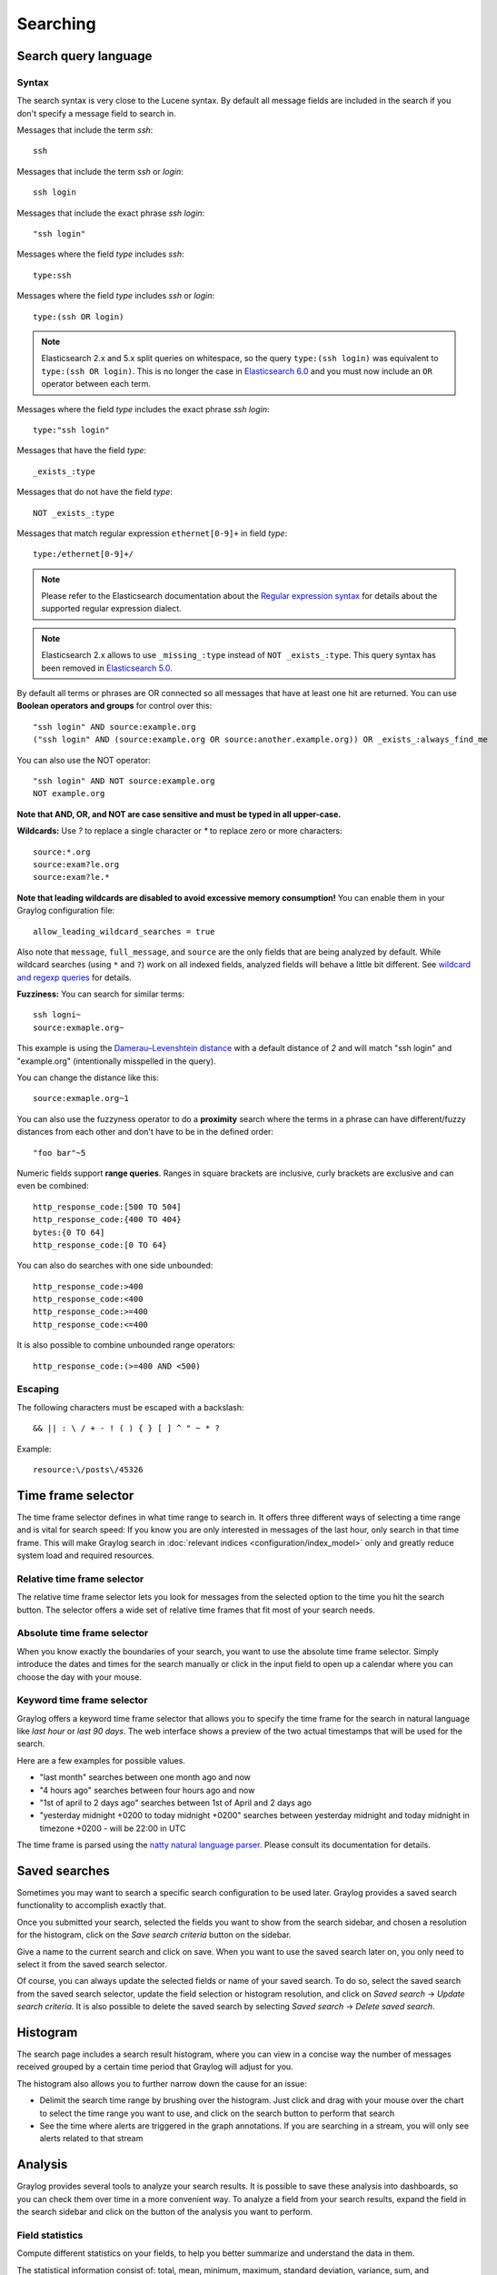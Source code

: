 .. _queries:

*********
Searching
*********

Search query language
=====================

Syntax
^^^^^^

The search syntax is very close to the Lucene syntax. By default all message fields are included in the search if you don't specify a message
field to search in.

Messages that include the term *ssh*::

  ssh

Messages that include the term *ssh* or *login*::

  ssh login

Messages that include the exact phrase *ssh login*::

  "ssh login"

Messages where the field *type* includes *ssh*::

  type:ssh

Messages where the field *type* includes *ssh* or *login*::

  type:(ssh OR login)

.. note:: Elasticsearch 2.x and 5.x split queries on whitespace, so the query ``type:(ssh login)`` was equivalent to ``type:(ssh OR login)``.
  This is no longer the case in `Elasticsearch 6.0 <https://www.elastic.co/guide/en/elasticsearch/reference/6.6/breaking-changes-6.0.html#_changes_to_queries>`__
  and you must now include an ``OR`` operator between each term.

Messages where the field *type* includes the exact phrase *ssh login*::

  type:"ssh login"

Messages that have the field *type*::

  _exists_:type

Messages that do not have the field *type*::

  NOT _exists_:type

Messages that match regular expression ``ethernet[0-9]+`` in field *type*::

  type:/ethernet[0-9]+/

.. note:: Please refer to the Elasticsearch documentation about the `Regular expression syntax <https://www.elastic.co/guide/en/elasticsearch/reference/6.x/query-dsl-regexp-query.html#regexp-syntax>`_ for details about the supported regular expression dialect.

.. note:: Elasticsearch 2.x allows to use ``_missing_:type`` instead of ``NOT _exists_:type``. This query syntax has been removed in `Elasticsearch 5.0 <https://www.elastic.co/guide/en/elasticsearch/reference/5.0/breaking_50_search_changes.html#_deprecated_queries_removed>`__.

By default all terms or phrases are OR connected so all messages that have at least one hit are returned. You can use
**Boolean operators and groups** for control over this::

  "ssh login" AND source:example.org
  ("ssh login" AND (source:example.org OR source:another.example.org)) OR _exists_:always_find_me

You can also use the NOT operator::

  "ssh login" AND NOT source:example.org
  NOT example.org

**Note that AND, OR, and NOT are case sensitive and must be typed in all upper-case.**

**Wildcards:** Use `?` to replace a single character or `*` to replace zero or more characters::

  source:*.org
  source:exam?le.org
  source:exam?le.*

**Note that leading wildcards are disabled to avoid excessive memory consumption!** You can enable them in
your Graylog configuration file::

  allow_leading_wildcard_searches = true

Also note that ``message``, ``full_message``, and ``source`` are the only fields that are being analyzed by default.
While wildcard searches (using ``*`` and ``?``) work on all indexed fields, analyzed fields will behave a little bit different.
See `wildcard and regexp queries <https://www.elastic.co/guide/en/elasticsearch/guide/2.x/_wildcard_and_regexp_queries.html>`_ for details.

**Fuzziness:** You can search for similar terms::

  ssh logni~
  source:exmaple.org~

This example is using the `Damerau–Levenshtein distance <http://en.wikipedia.org/wiki/Damerau-Levenshtein_distance>`_ with a default
distance of *2* and will match "ssh login" and "example.org" (intentionally misspelled in the query).

You can change the distance like this::

  source:exmaple.org~1

You can also use the fuzzyness operator to do a **proximity** search where the terms in a phrase can have different/fuzzy
distances from each other and don't have to be in the defined order::

  "foo bar"~5

Numeric fields support **range queries**. Ranges in square brackets are inclusive, curly brackets are exclusive and can
even be combined::

  http_response_code:[500 TO 504]
  http_response_code:{400 TO 404}
  bytes:{0 TO 64]
  http_response_code:[0 TO 64}

You can also do searches with one side unbounded::

  http_response_code:>400
  http_response_code:<400
  http_response_code:>=400
  http_response_code:<=400

It is also possible to combine unbounded range operators::

  http_response_code:(>=400 AND <500)

Escaping
^^^^^^^^

The following characters must be escaped with a backslash::

  && || : \ / + - ! ( ) { } [ ] ^ " ~ * ?

Example::

  resource:\/posts\/45326

Time frame selector
===================

The time frame selector defines in what time range to search in. It offers three different ways of selecting a time range and
is vital for search speed: If you know you are only interested in messages of the last hour, only search in that time frame.
This will make Graylog search in :doc:`relevant indices <configuration/index_model>` only and greatly reduce system load and required resources.

.. image:: /images/queries_time_range_selector.png

.. _relative-time-frame-selector:

Relative time frame selector
^^^^^^^^^^^^^^^^^^^^^^^^^^^^
The relative time frame selector lets you look for messages from the selected option to the time you hit the search button. The selector
offers a wide set of relative time frames that fit most of your search needs.

Absolute time frame selector
^^^^^^^^^^^^^^^^^^^^^^^^^^^^
When you know exactly the boundaries of your search, you want to use the absolute time frame selector. Simply introduce the dates and
times for the search manually or click in the input field to open up a calendar where you can choose the day with your mouse.

Keyword time frame selector
^^^^^^^^^^^^^^^^^^^^^^^^^^^

Graylog offers a keyword time frame selector that allows you to specify the time frame for the search in natural language like *last hour* or *last 90 days*. The web interface shows a preview of the two actual timestamps that will be used for the search.

.. image:: /images/queries_keyword_time_selector.png

Here are a few examples for possible values.

* "last month" searches between one month ago and now
* "4 hours ago" searches between four hours ago and now
* "1st of april to 2 days ago" searches between 1st of April and 2 days ago
* "yesterday midnight +0200 to today midnight +0200" searches between yesterday midnight and today midnight in timezone +0200 - will be 22:00 in UTC

The time frame is parsed using the `natty natural language parser <http://natty.joestelmach.com/>`_. Please consult its documentation for details.

Saved searches
==============
Sometimes you may want to search a specific search configuration to be used later. Graylog provides a saved search functionality
to accomplish exactly that.

Once you submitted your search, selected the fields you want to show from the search sidebar, and chosen a resolution for the histogram, click on
the *Save search criteria* button on the sidebar.

.. image:: /images/saved_search_create.png

Give a name to the current search and click on save. When you want to use the saved search later on, you only need to select it from the saved search
selector.

.. image:: /images/saved_search_selector.png

Of course, you can always update the selected fields or name of your saved search. To do so, select the saved search from the saved search selector,
update the field selection or histogram resolution, and click on *Saved search* -> *Update search criteria*. It is also possible to delete the saved
search by selecting *Saved search* -> *Delete saved search*.

.. image:: /images/saved_search_update.png

Histogram
=========
The search page includes a search result histogram, where you can view in a concise way the number of messages received grouped by a certain time period that Graylog will adjust for you.

The histogram also allows you to further narrow down the cause for an issue:

- Delimit the search time range by brushing over the histogram. Just click and drag with your mouse over the chart to select the time range you want to use, and click on the search button to perform that search
- See the time where alerts are triggered in the graph annotations. If you are searching in a stream, you will only see alerts related to that stream

.. image:: /images/search_histogram.png

Analysis
========
Graylog provides several tools to analyze your search results. It is possible to save these analysis into dashboards, so you can check them over
time in a more convenient way. To analyze a field from your search results, expand the field in the search sidebar and click on the button of the
analysis you want to perform.

.. image:: /images/search_analysis.png


.. _field_statistics:

Field statistics
^^^^^^^^^^^^^^^^
Compute different statistics on your fields, to help you better summarize and understand the data in them.

The statistical information consist of: total, mean, minimum, maximum, standard deviation, variance, sum, and cardinality. On non-numeric fields,
you can only see the total amount of messages containing that field, and the cardinality of the field, i.e. the number of unique values it has.

.. image:: /images/field_statistics.png


.. _quick_values:

Quick values
^^^^^^^^^^^^
Quick values helps you to find out the distribution of values for a field. Alongside a graphic representation of the common values contained
in a field, Graylog will display a table with all different values, allowing you to see the number of times they appear. You can include any value
in your search query by clicking on the magnifying glass icon located in the value row.

.. image:: /images/quick_values.png


.. _field_graphs:

Field graphs
^^^^^^^^^^^^
You can create field graphs for any numeric field, by clicking on the *Generate chart* button in the search sidebar. Using the options in the
*Customize* menu on top of the field graph, you can change the statistical function used in the graph, the kind of graph to use to represent
the values, the graph interpolation, as well as the time resolution.

.. image:: /images/field_graph.png

Once you have customized some field graphs, you can also combine them by dragging them from the hamburger icon on the top corner of the graph,
and dropping them into another field graph. You can see the location of the hamburger icon and the end result in the following screenshots:

.. image:: /images/stacked_graph_1.png
.. image:: /images/stacked_graph_2.png

Field graphs appear every time you perform a search, allowing you to compare data, or combine graphs coming from different streams.

.. _decorators:

Decorators
==========
Decorators allow you to alter message fields during search time automatically, while *preserving the unmodified message on disk*. Decorators
are specially useful to make some data in your fields more readable, combine data in some field, or add new fields with more information about
the message. As decorators are configured per stream (including the :ref:`default stream <default_stream>`), you are also able to present a
single message in different streams differently.

As changes made by decorators are not persisted, you cannot search for decorated values or use field analyzers on them. You can
still use those features in the original non-decorated fields.

Decorators are applied on a stream-level, and are shared among all users capable of accessing a stream, so all users can share the same results
and benefit from the advantages decorators add.

Graylog includes some message decorators out of the box, but you can add new ones from pipelines or by writing your own as plugins.

In order to apply decorators to your search results, click on the *Decorators* tab in your search sidebar, select the decorator you want
to apply from the dropdown, and click on *Apply*. Once you save your changes, the search results will already contain the decorated values.

.. image:: /images/create_decorator.png

When you apply multiple decorators to the same search results, you can change the order in which they are applied at any time by using
drag and drop in the decorator list.

.. _syslog_severity_mapper:

Syslog severity mapper
^^^^^^^^^^^^^^^^^^^^^^
The syslog severity mapper decorator lets you convert the numeric syslog level of syslog messages, to a human readable string. For example,
applying the decorator to the ``level`` field in your logs would convert the syslog level ``4`` to ``Warning (4)``.

To apply a syslog severity mapper decorator, you need to provide the following data:

* **Source field**: Field containing the numeric syslog level
* **Target field**: Field to store the human readable string. It can be the same one as the source field, if you wish to replace the numeric
  value on your search results

Format string
^^^^^^^^^^^^^
The format string decorator provides a simple way of combining several fields into one. It can also be used to modify the content of a field
in, without altering the stored result in Elasticsearch.

To apply a format string decorator you need to provide the following data:

* **Format string**: Pattern used to format the resulting string. You can provide fields in the message by enclosing them in ``${}``.
  E.g. ``${source}`` will add the contents of the ``source`` message field into the resulting string
* **Target field**: Field to store the resulting value
* **Require all fields** (optional): Check this box to only format the string when all other fields are present

For example, using the format string ``Request to ${controller}#${action} finished in ${took_ms}ms with code ${http_response_code}``, could
produce the text ``Request to PostsController#show finished in 57ms with code 200``, and make it visible in one of the message fields in
your search results.

Pipeline Decorator
^^^^^^^^^^^^^^^^^^
The pipeline decorator provides a way to decorate messages by processing them with an existing :doc:`processing pipeline <pipelines>`.
In contrast to using a processing pipeline, changes done to the message by the pipeline are not persisted. Instead, the pipeline is used at search time
to modify the *presentation* of the message.

The prerequisite of using the pipeline decorator is that an existing pipeline is required.

.. note:: Please take note, that the pipeline you use for decoration should not be connected to a stream. This would mean that it is run twice (during indexing *and* search time) for each message, effectively rendering the second run useless.

When you are done creating a pipeline, you can now add a decorator using it on any number of streams. In order to create one, you proceed just like for
any other decorator type, by clicking on the *Decorator* sidebar, selecting the type ("Pipeline Processor Decorator" in this case) and clicking the *Apply* button next to one.

.. image:: /images/pipeline_decorator_select_type.png

Upon clicking *Apply*, the pipeline to be used for decorating can be selected.

.. image:: /images/pipeline_decorator_select_pipeline.png

After selecting a pipeline and clicking *Save*, you are already set creating a new pipeline decorator.

Debugging decorators
^^^^^^^^^^^^^^^^^^^^

When a message is not decorated as expected, or you need to know how it looked like originally, you can see all changes that were done during decoration by clicking "Show changes" in the message details.

.. image:: /images/pipeline_decorator_show_changes.png

In this view, deleted content is shown in red, while added content is shown in green. This means that added fields will have a single green entry, removed fields a single red entry and modified fields will have two entries, a red and a green one.

Further functionality
^^^^^^^^^^^^^^^^^^^^^

If the existing decorators are not sufficient for your needs, you can either search the `Graylog marketplace <http://marketplace.graylog.org>`__, or :ref:`write your own decorator <writing_decorators>`.

Export results as CSV
=====================
It is also possible to export the results of your search as a CSV document. To do so, select all fields you want to export in the search
sidebar, click on the *More actions* button, and select *Export as CSV*.

.. image:: /images/export_as_csv.png

**Hint**: Some Graylog inputs keep the original message in the ``full_message`` field. If you need to export the original message, you
can do so by clicking on the *List all fields* link at the bottom of the sidebar, and then selecting the ``full_message`` field.

.. Warning:: Exporting results to a CSV will **not** preserve sorting because Graylog is using the virtual ``_doc`` field to "sort" documents for performance reasons. If you need to have the exported data ordered you will need to either make a `scroll query to ElasticSearch <https://www.elastic.co/guide/en/elasticsearch/reference/2.4/search-request-scroll.html>`__ and process it after, or to download the file and post process it via other means.

Search result highlighting
==========================

Graylog supports search result highlighting since v0.20.2:

.. image:: /images/search_result_highlighting.png

Enabling/Disabling search result highlighting
^^^^^^^^^^^^^^^^^^^^^^^^^^^^^^^^^^^^^^^^^^^^^

Using search result highlighting will result in slightly higher resource consumption of searches. You can enable and disable
it using a configuration parameter in the ``graylog.conf`` of your Graylog nodes::

  allow_highlighting = true


Search configuration
====================

Graylog allows customizing the options allowed to search queries, like limiting the time range users can select or configuring the list of displayed relative time ranges.

.. image:: /images/queries_search_configuration.png

All search configuration settings can be customized using the web interface on the *System* -> *Configurations* page in the *Search configuration* section.


Query time range limit
^^^^^^^^^^^^^^^^^^^^^^

Sometimes the amount of data stored in Graylog is quite big and spans a wide time range (e. g. multiple years). In order to prevent normal users from accidentally running search queries which could use up lots of resources, it is possible to limit the time range that users are allowed to search in.

Using this feature, the time range of a search query exceeding the configured query time range limit will automatically be adapted to the given limit.

.. image:: /images/queries_query_time_range_limit.png

.. _iso_8601_duration:

The query time range limit is a *duration* formatted according to ISO 8601 following the basic format ``P<date>T<time>`` with the following rules:

========== ===========
Designator Description
========== ===========
``P``      Duration designator (for period) placed at the start of the duration representation
``Y``      Year designator that follows the value for the number of years
``M``      Month designator that follows the value for the number of months
``W``      Week designator that follows the value for the number of weeks
``D``      Day designator that follows the value for the number of days
``T``      Time designator that precedes the time components of the representation
``H``      Hour designator that follows the value for the number of hours
``M``      Minute designator that follows the value for the number of minutes
``S``      Second designator that follows the value for the number of seconds
========== ===========

Examples:

================= ===========
ISO 8601 duration Description
================= ===========
``P30D``          30 days
``PT1H``          1 hour
``P1DT12H``       1 day and 12 hours
================= ===========

More details about the format of ISO 8601 durations can be found `on Wikipedia <https://en.wikipedia.org/wiki/ISO_8601#Durations>`_.


Relative time ranges
^^^^^^^^^^^^^^^^^^^^

The list of time ranges displayed in the :ref:`relative-time-frame-selector` can be configured, too. It consists of a list of :ref:`ISO 8601 <iso_8601_duration>` durations which the users can select on the search page.

.. image:: /images/queries_relative_timerange_options.png
